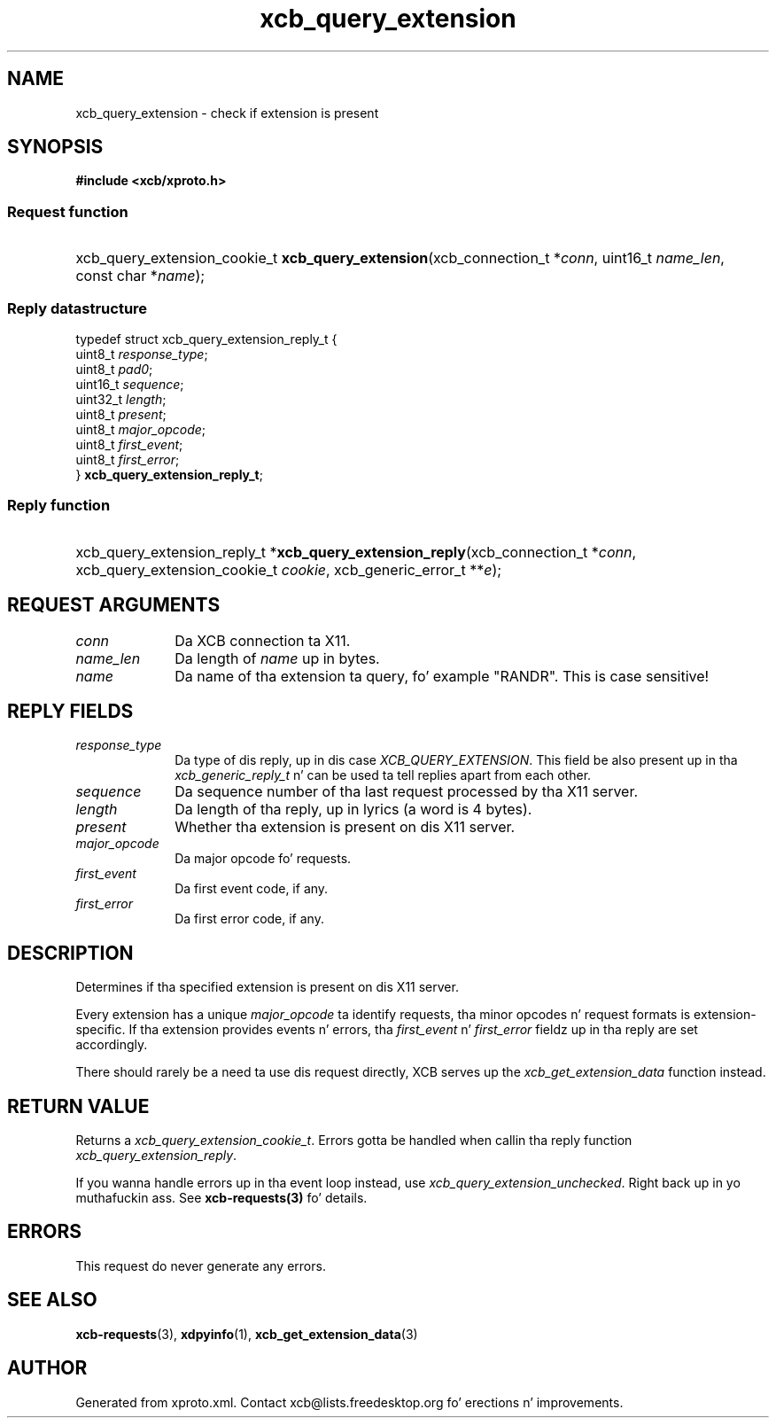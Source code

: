 .TH xcb_query_extension 3  2013-08-04 "XCB" "XCB Requests"
.ad l
.SH NAME
xcb_query_extension \- check if extension is present
.SH SYNOPSIS
.hy 0
.B #include <xcb/xproto.h>
.SS Request function
.HP
xcb_query_extension_cookie_t \fBxcb_query_extension\fP(xcb_connection_t\ *\fIconn\fP, uint16_t\ \fIname_len\fP, const char\ *\fIname\fP);
.PP
.SS Reply datastructure
.nf
.sp
typedef struct xcb_query_extension_reply_t {
    uint8_t  \fIresponse_type\fP;
    uint8_t  \fIpad0\fP;
    uint16_t \fIsequence\fP;
    uint32_t \fIlength\fP;
    uint8_t  \fIpresent\fP;
    uint8_t  \fImajor_opcode\fP;
    uint8_t  \fIfirst_event\fP;
    uint8_t  \fIfirst_error\fP;
} \fBxcb_query_extension_reply_t\fP;
.fi
.SS Reply function
.HP
xcb_query_extension_reply_t *\fBxcb_query_extension_reply\fP(xcb_connection_t\ *\fIconn\fP, xcb_query_extension_cookie_t\ \fIcookie\fP, xcb_generic_error_t\ **\fIe\fP);
.br
.hy 1
.SH REQUEST ARGUMENTS
.IP \fIconn\fP 1i
Da XCB connection ta X11.
.IP \fIname_len\fP 1i
Da length of \fIname\fP up in bytes.
.IP \fIname\fP 1i
Da name of tha extension ta query, fo' example "RANDR". This is case
sensitive!
.SH REPLY FIELDS
.IP \fIresponse_type\fP 1i
Da type of dis reply, up in dis case \fIXCB_QUERY_EXTENSION\fP. This field be also present up in tha \fIxcb_generic_reply_t\fP n' can be used ta tell replies apart from each other.
.IP \fIsequence\fP 1i
Da sequence number of tha last request processed by tha X11 server.
.IP \fIlength\fP 1i
Da length of tha reply, up in lyrics (a word is 4 bytes).
.IP \fIpresent\fP 1i
Whether tha extension is present on dis X11 server.
.IP \fImajor_opcode\fP 1i
Da major opcode fo' requests.
.IP \fIfirst_event\fP 1i
Da first event code, if any.
.IP \fIfirst_error\fP 1i
Da first error code, if any.
.SH DESCRIPTION
Determines if tha specified extension is present on dis X11 server.

Every extension has a unique \fImajor_opcode\fP ta identify requests, tha minor
opcodes n' request formats is extension-specific. If tha extension provides
events n' errors, tha \fIfirst_event\fP n' \fIfirst_error\fP fieldz up in tha reply are
set accordingly.

There should rarely be a need ta use dis request directly, XCB serves up the
\fIxcb_get_extension_data\fP function instead.
.SH RETURN VALUE
Returns a \fIxcb_query_extension_cookie_t\fP. Errors gotta be handled when callin tha reply function \fIxcb_query_extension_reply\fP.

If you wanna handle errors up in tha event loop instead, use \fIxcb_query_extension_unchecked\fP. Right back up in yo muthafuckin ass. See \fBxcb-requests(3)\fP fo' details.
.SH ERRORS
This request do never generate any errors.
.SH SEE ALSO
.BR xcb-requests (3),
.BR xdpyinfo (1),
.BR xcb_get_extension_data (3)
.SH AUTHOR
Generated from xproto.xml. Contact xcb@lists.freedesktop.org fo' erections n' improvements.
